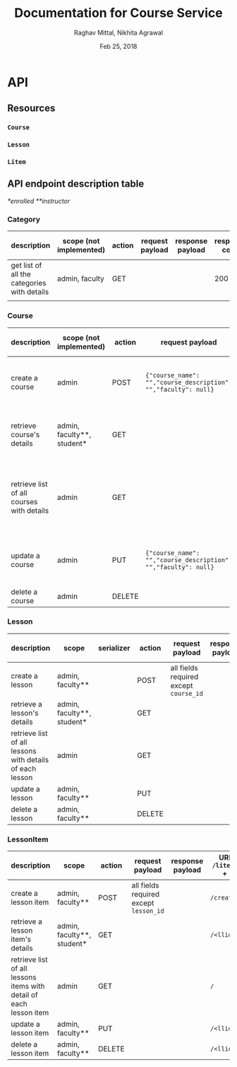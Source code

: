 #+AUTHOR: Raghav Mittal, Nikhita Agrawal
#+DATE: Feb 25, 2018
#+TITLE: Documentation for Course Service

* API
** Resources
*** =Course=
*** =Lesson=
*** =Litem=
** API endpoint description table
/*enrolled/
/**instructor/
*** Category
| description                                 | scope (not implemented) | action | request payload | response payload | response code | URI =/category= + |
|---------------------------------------------+-------------------------+--------+-----------------+------------------+---------------+-------------------|
| get list of all the categories with details | admin, faculty          | GET    |                 |                  |           200 | =/=               |
|                                             |                         |        |                 |                  |               |                   |

*** Course
| description                               | scope (not implemented)    | action | request payload                                                | response payload                                                                                                                                                      | response code   | URI =/courses= + |
|-------------------------------------------+----------------------------+--------+----------------------------------------------------------------+-----------------------------------------------------------------------------------------------------------------------------------------------------------------------+-----------------+------------------|
| create a course                           | admin                      | POST   | ={"course_name": "","course_description": "","faculty": null}= | ={"cid": ,"course_name": "", "course_description": "", "faculty": null,"date_created": "", "date_modified": ""}=                                                      | 201, CREATED    | =/create/=       |
| retrieve course's details                 | admin, faculty**, student* | GET    |                                                                | ={"cid": , "course_name": "", "course_description": "", "lessons":[], "faculty": null, "date_created": "", "date_modified": ""}=                                      | 200, OK         | =/<cid>/=        |
| retrieve list of all courses with details | admin                      | GET    |                                                                | =[{"cid": , "course_name": "", "course_description": "", "faculty": null, "lessons": [], "date_created": "", "date_modified": ""}, {"cid": , "course_name": "", ...]= | 200, OK         | =/=              |
| update a course                           | admin                      | PUT    | ={"course_name": "","course_description": "","faculty": null}= | ={"cid": ,"course_name": "", "course_description": "", "faculty": null,"date_created": "", "date_modified": ""}=                                                      | 200, OK         | =/<cid>/=        |
| delete a course                           | admin                      | DELETE |                                                                |                                                                                                                                                                       | 204, NO CONTENT | =/<cid>/=        |

*** Lesson
| description                                              | scope                      | serializer | action | request payload                        | response payload | URI =/lessons= + |
|----------------------------------------------------------+----------------------------+------------+--------+----------------------------------------+------------------+------------------|
| create a lesson                                          | admin, faculty**           |            | POST   | all fields required except =course_id= |                  | =/create/=       |
| retrieve a lesson's details                              | admin, faculty**, student* |            | GET    |                                        |                  | =/<lid>/=        |
| retrieve list of all lessons with details of each lesson | admin                      |            | GET    |                                        |                  | =/=              |
| update a lesson                                          | admin, faculty**           |            | PUT    |                                        |                  | =/<lid>/=        |
| delete a lesson                                          | admin, faculty**           |            | DELETE |                                        |                  | =/<lid>/=        |

*** LessonItem
| description                                                        | scope                      | action | request payload                        | response payload | URI =/litems= + |
|--------------------------------------------------------------------+----------------------------+--------+----------------------------------------+------------------+-----------------|
| create a lesson item                                               | admin, faculty**           | POST   | all fields required except =lesson_id= |                  | =/create/=      |
| retrieve a lesson item's details                                   | admin, faculty**, student* | GET    |                                        |                  | =/<llid>/=      |
| retrieve list of all lessons items with detail of each lesson item | admin                      | GET    |                                        |                  | =/=             |
| update a lesson item                                               | admin, faculty**           | PUT    |                                        |                  | =/<llid>/=      |
| delete a lesson item                                               | admin, faculty**           | DELETE |                                        |                  | =/<llid>/=      |
